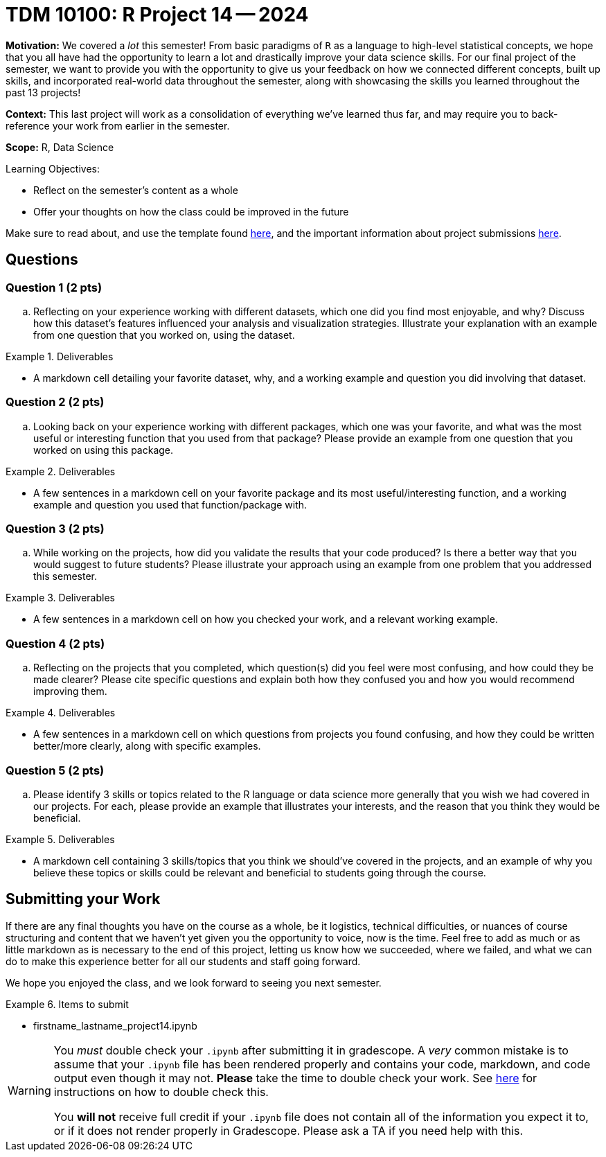 = TDM 10100: R Project 14 -- 2024

**Motivation:** We covered a _lot_ this semester! From basic paradigms of `R` as a language to high-level statistical concepts, we hope that you all have had the opportunity to learn a lot and drastically improve your data science skills. For our final project of the semester, we want to provide you with the opportunity to give us your feedback on how we connected different concepts, built up skills, and incorporated real-world data throughout the semester, along with showcasing the skills you learned throughout the past 13 projects!

**Context:** This last project will work as a consolidation of everything we've learned thus far, and may require you to back-reference your work from earlier in the semester.

**Scope:** R, Data Science

.Learning Objectives:
****
- Reflect on the semester's content as a whole
- Offer your thoughts on how the class could be improved in the future
****

Make sure to read about, and use the template found xref:templates.adoc[here], and the important information about project submissions xref:submissions.adoc[here].

== Questions

=== Question 1 (2 pts)

.. Reflecting on your experience working with different datasets, which one did you find most enjoyable, and why? Discuss how this dataset's features influenced your analysis and visualization strategies. Illustrate your explanation with an example from one question that you worked on, using the dataset.

.Deliverables
====
- A markdown cell detailing your favorite dataset, why, and a working example and question you did involving that dataset.
====

=== Question 2 (2 pts)

.. Looking back on your experience working with different packages, which one was your favorite, and what was the most useful or interesting function that you used from that package? Please provide an example from one question that you worked on using this package. 

.Deliverables
====
- A few sentences in a markdown cell on your favorite package and its most useful/interesting function, and a working example and question you used that function/package with.
====

=== Question 3 (2 pts)

.. While working on the projects, how did you validate the results that your code produced? Is there a better way that you would suggest to future students? Please illustrate your approach using an example from one problem that you addressed this semester.

.Deliverables
====
- A few sentences in a markdown cell on how you checked your work, and a relevant working example.
====

=== Question 4 (2 pts)

.. Reflecting on the projects that you completed, which question(s) did you feel were most confusing, and how could they be made clearer? Please cite specific questions and explain both how they confused you and how you would recommend improving them.

.Deliverables
====
- A few sentences in a markdown cell on which questions from projects you found confusing, and how they could be written better/more clearly, along with specific examples.
====

=== Question 5 (2 pts)

.. Please identify 3 skills or topics related to the R language or data science more generally that you wish we had covered in our projects. For each, please provide an example that illustrates your interests, and the reason that you think they would be beneficial.

.Deliverables
====
- A markdown cell containing 3 skills/topics that you think we should've covered in the projects, and an example of why you believe these topics or skills could be relevant and beneficial to students going through the course.
====

== Submitting your Work

If there are any final thoughts you have on the course as a whole, be it logistics, technical difficulties, or nuances of course structuring and content that we haven't yet given you the opportunity to voice, now is the time. Feel free to add as much or as little markdown as is necessary to the end of this project, letting us know how we succeeded, where we failed, and what we can do to make this experience better for all our students and staff going forward.

We hope you enjoyed the class, and we look forward to seeing you next semester.

.Items to submit
====
- firstname_lastname_project14.ipynb
====

[WARNING]
====
You _must_ double check your `.ipynb` after submitting it in gradescope. A _very_ common mistake is to assume that your `.ipynb` file has been rendered properly and contains your code, markdown, and code output even though it may not. **Please** take the time to double check your work. See https://the-examples-book.com/projects/submissions[here] for instructions on how to double check this.

You **will not** receive full credit if your `.ipynb` file does not contain all of the information you expect it to, or if it does not render properly in Gradescope. Please ask a TA if you need help with this.
====